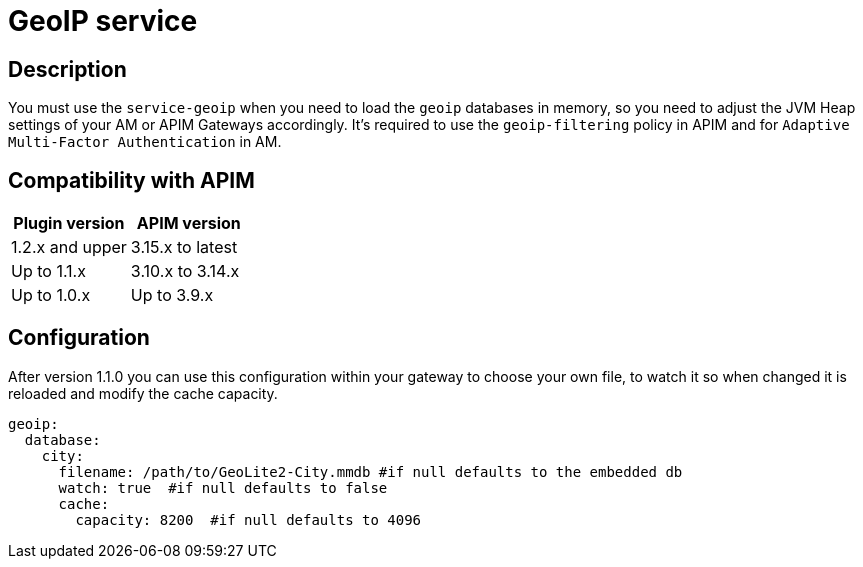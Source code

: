 = GeoIP service

ifdef::env-github[]
image:https://img.shields.io/static/v1?label=Available%20at&message=Gravitee.io&color=1EC9D2["Gravitee.io", link="https://download.gravitee.io/#plugins/services/gravitee-service-geoip/"]
image:https://img.shields.io/badge/License-Apache%202.0-blue.svg["License", link="https://github.com/gravitee-io/gravitee-service-geoip/blob/master/LICENSE.txt"]
image:https://img.shields.io/badge/semantic--release-conventional%20commits-e10079?logo=semantic-release["Releases", link="https://github.com/gravitee-io/gravitee-service-geoip/releases"]
image:https://circleci.com/gh/gravitee-io/gravitee-service-geoip.svg?style=svg["CircleCI", link="https://circleci.com/gh/gravitee-io/gravitee-service-geoip"]
image:https://f.hubspotusercontent40.net/hubfs/7600448/gravitee-github-button.jpg["Join the community forum", link="https://community.gravitee.io?utm_source=readme", height=20]
endif::[]

== Description

You must use the `service-geoip` when you need to load the `geoip` databases in memory, so you need to adjust the JVM Heap settings of your AM or APIM Gateways accordingly.
It's required to use the `geoip-filtering` policy in APIM and for `Adaptive Multi-Factor Authentication` in AM.

== Compatibility with APIM

|===
|Plugin version | APIM version

| 1.2.x and upper               | 3.15.x to latest
| Up to 1.1.x                   | 3.10.x to 3.14.x
| Up to 1.0.x                   | Up to 3.9.x
|===

== Configuration

After version 1.1.0 you can use this configuration within your gateway to choose your own file, to watch it so when
changed it is reloaded and modify the cache capacity.

```yaml
geoip:
  database:
    city:
      filename: /path/to/GeoLite2-City.mmdb #if null defaults to the embedded db
      watch: true  #if null defaults to false
      cache:
        capacity: 8200  #if null defaults to 4096
```
